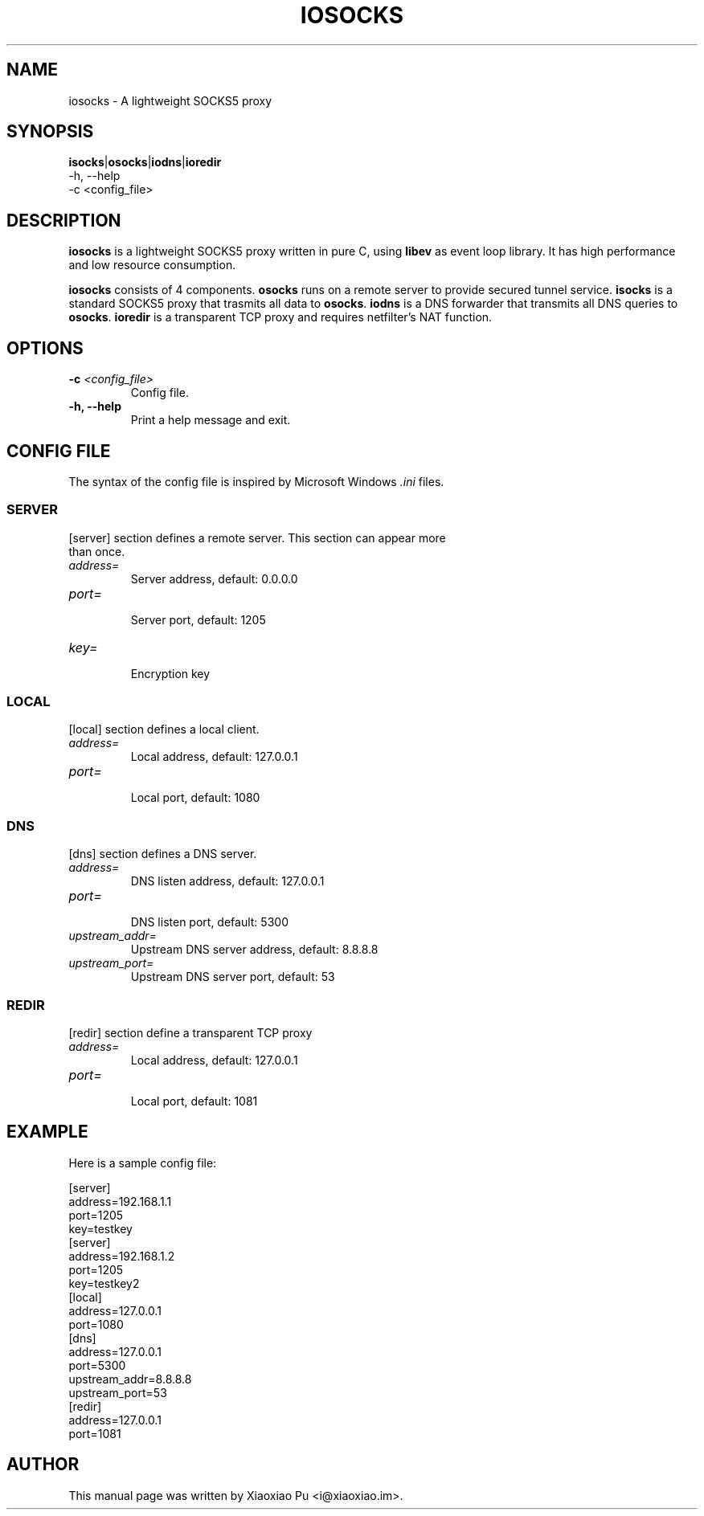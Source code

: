 .TH IOSOCKS 8 "Jan 7, 2015"
.SH NAME
iosocks \- A lightweight SOCKS5 proxy

.SH SYNOPSIS
\fBisocks\fR|\fBosocks\fR|\fBiodns\fR|\fBioredir\fR
    \-h, \-\-help
    \-c <config_file>

.SH DESCRIPTION
\fBiosocks\fR is a lightweight SOCKS5 proxy written in pure C, using \fBlibev\fR as event loop library. It has high performance and low resource consumption.
.PP
\fBiosocks\fR consists of 4 components. \fBosocks\fR runs on a remote server to provide secured tunnel service. \fBisocks\fR is a standard SOCKS5 proxy that trasmits all data to \fBosocks\fR. \fBiodns\fR is a DNS forwarder that transmits all DNS queries to \fBosocks\fR. \fBioredir\fR is a transparent TCP proxy and requires netfilter's NAT function.
.PP

.SH OPTIONS
.TP
.B \-c \fI<config_file>\fR
Config file.
.TP
.B \-h, \-\-help
Print a help message and exit.

.SH CONFIG FILE
The syntax of the config file is inspired by Microsoft Windows \fI.ini\fP files.
.SS SERVER
.TP
[server] section defines a remote server. This section can appear more than once.
.TP
\fIaddress=\fR
.br
Server address, default: 0.0.0.0
.TP
\fIport=\fR
.br
Server port, default: 1205
.TP
\fIkey=\fR
.br
Encryption key

.SS LOCAL
[local] section defines a local client.
.TP
.B \fIaddress=\fR
Local address, default: 127.0.0.1
.br
.TP
.B \fIport=\fR
.br
Local port, default: 1080

.SS DNS
[dns] section defines a DNS server.
.TP
.B \fIaddress=\fR
DNS listen address, default: 127.0.0.1
.br
.TP
.B \fIport=\fR
.br
DNS listen port, default: 5300
.TP
.B \fIupstream_addr=\fR
Upstream DNS server address, default: 8.8.8.8
.br
.TP
.B \fIupstream_port=\fR
.br
Upstream DNS server port, default: 53

.SS REDIR
[redir] section define a transparent TCP proxy
.TP
.B \fIaddress=\fR
Local address, default: 127.0.0.1
.br
.TP
.B \fIport=\fR
.br
Local port, default: 1081

.SH EXAMPLE
Here is a sample config file:

    [server]
    address=192.168.1.1
    port=1205
    key=testkey
    [server]
    address=192.168.1.2
    port=1205
    key=testkey2
    [local]
    address=127.0.0.1
    port=1080
    [dns]
    address=127.0.0.1
    port=5300
    upstream_addr=8.8.8.8
    upstream_port=53
    [redir]
    address=127.0.0.1
    port=1081

.SH AUTHOR
.PP
This manual page was written by Xiaoxiao Pu <i@xiaoxiao.im>.
